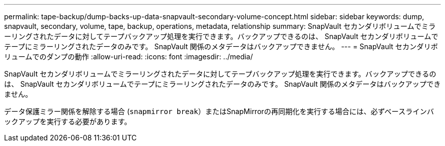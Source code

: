 ---
permalink: tape-backup/dump-backs-up-data-snapvault-secondary-volume-concept.html 
sidebar: sidebar 
keywords: dump, snapvault, secondary, volume, tape, backup, operations, metadata, relationship 
summary: SnapVault セカンダリボリュームでミラーリングされたデータに対してテープバックアップ処理を実行できます。バックアップできるのは、 SnapVault セカンダリボリュームでテープにミラーリングされたデータのみです。 SnapVault 関係のメタデータはバックアップできません。 
---
= SnapVault セカンダリボリュームでのダンプの動作
:allow-uri-read: 
:icons: font
:imagesdir: ../media/


[role="lead"]
SnapVault セカンダリボリュームでミラーリングされたデータに対してテープバックアップ処理を実行できます。バックアップできるのは、 SnapVault セカンダリボリュームでテープにミラーリングされたデータのみです。 SnapVault 関係のメタデータはバックアップできません。

データ保護ミラー関係を解除する場合 (`snapmirror break`）またはSnapMirrorの再同期化を実行する場合には、必ずベースラインバックアップを実行する必要があります。
